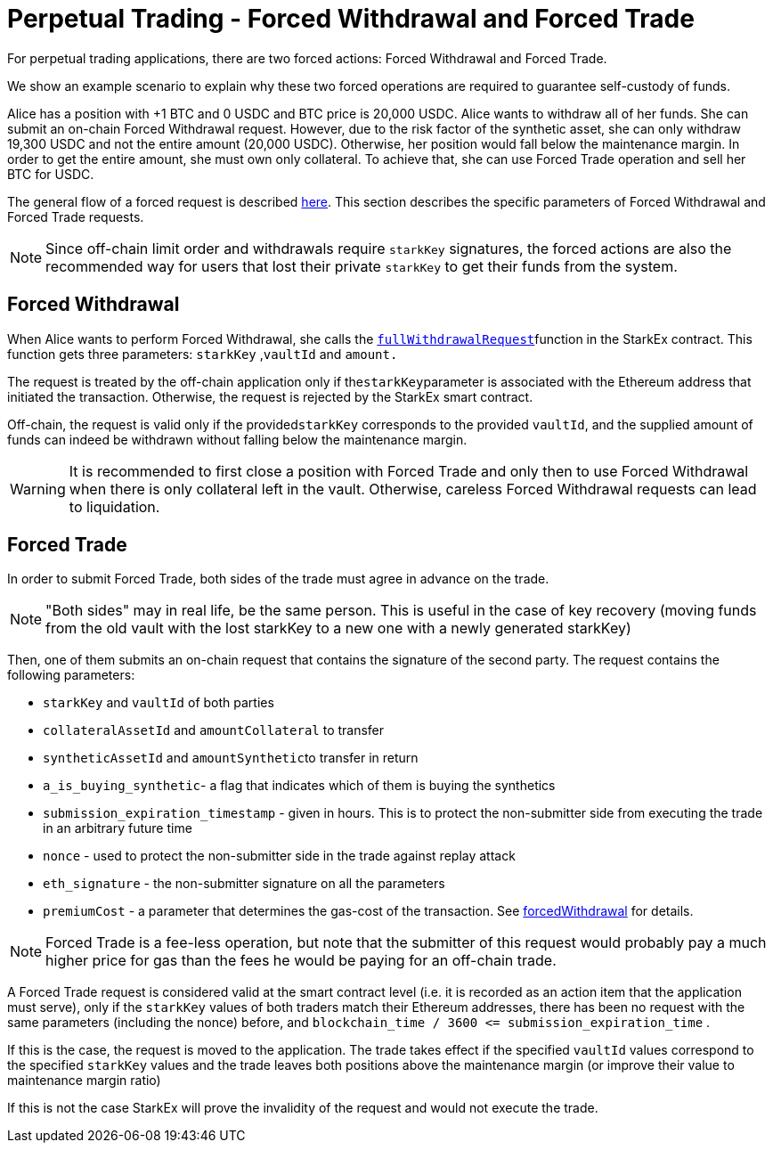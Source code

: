 [id="perpetual_trading_forced_withdrawal_and_forced_trade"]
= Perpetual Trading - Forced Withdrawal and Forced Trade


For perpetual trading applications, there are two forced actions: Forced Withdrawal and Forced Trade.

We show an example scenario to explain why these two forced operations are required to guarantee self-custody of funds.

Alice has a position with +1 BTC and 0 USDC and BTC price is 20,000 USDC. Alice wants to withdraw all of her funds. She can submit an on-chain Forced Withdrawal request. However, due to the risk factor of the synthetic asset, she can only withdraw 19,300 USDC and not the entire amount (20,000 USDC). Otherwise, her position would fall below the maintenance margin. In order to get the entire amount, she must own only collateral. To achieve that, she can use Forced Trade operation and sell her BTC for USDC.

The general flow of a forced request is described xref:README-forced-operations.adoc[here]. This section describes the specific parameters of Forced Withdrawal and Forced Trade requests.

[NOTE]
====
Since off-chain limit order and withdrawals require `starkKey` signatures, the forced actions are also the recommended way for users that lost their private `starkKey` to get their funds from the system.
====

[id="forced_withdrawal"]
== Forced Withdrawal

When Alice wants to perform Forced Withdrawal, she calls the xref:public-interactions.adoc#full-withdrawals[`fullWithdrawalRequest`]function in the StarkEx contract. This function gets three parameters: `starkKey` ,`vaultId` and `amount.`

The request is treated by the off-chain application only if the``starkKey``parameter is associated with the Ethereum address that initiated the transaction. Otherwise, the request is rejected by the StarkEx smart contract.

Off-chain, the request is valid only if the provided``starkKey`` corresponds to the provided `vaultId`, and the supplied amount of funds can indeed be withdrawn without falling below the maintenance margin.

[WARNING]
====
It is recommended to first close a position with Forced Trade and only then to use Forced Withdrawal when there is only collateral left in the vault. Otherwise, careless Forced Withdrawal requests can lead to liquidation.
====

[id="forced_trade"]
== Forced Trade

In order to submit Forced Trade, both sides of the trade must agree in advance on the trade.

[NOTE]
====
"Both sides" may in real life, be the same person. This is useful in the case of key recovery (moving funds from the old vault with the lost starkKey to a new one with a newly generated starkKey)
====

Then, one of them submits an on-chain request that contains the signature of the second party. The request contains the following parameters:

* `starkKey` and `vaultId` of both parties
* `collateralAssetId` and `amountCollateral` to transfer
* `syntheticAssetId` and ``amountSynthetic``to transfer in return
* `a_is_buying_synthetic`- a flag that indicates which of them is buying the synthetics
* `submission_expiration_timestamp` - given in hours. This is to protect the non-submitter side from executing the trade in an arbitrary future time
* `nonce` - used to protect the non-submitter side in the trade against replay attack
* `eth_signature` - the non-submitter signature on all the parameters
* `premiumCost` - a parameter that determines the gas-cost of the transaction. See xref:README-perpetual-trading.adoc#forced-withdrawal[forcedWithdrawal] for details.

[NOTE]
====
Forced Trade is a fee-less operation, but note that the submitter of this request would probably pay a much higher price for gas than the fees he would be paying for an off-chain trade.
====

A Forced Trade request is considered valid at the smart contract level (i.e. it is recorded as an action item that the application must serve), only if the `starkKey` values of both traders match their Ethereum addresses, there has been no request with the same parameters (including the nonce) before, and `+blockchain_time / 3600 <= submission_expiration_time+` .

If this is the case, the request is moved to the application. The trade takes effect if the specified `vaultId` values correspond to the specified `starkKey` values and the trade leaves both positions above the maintenance margin (or improve their value to maintenance margin ratio)

If this is not the case StarkEx will prove the invalidity of the request and would not execute the trade.
